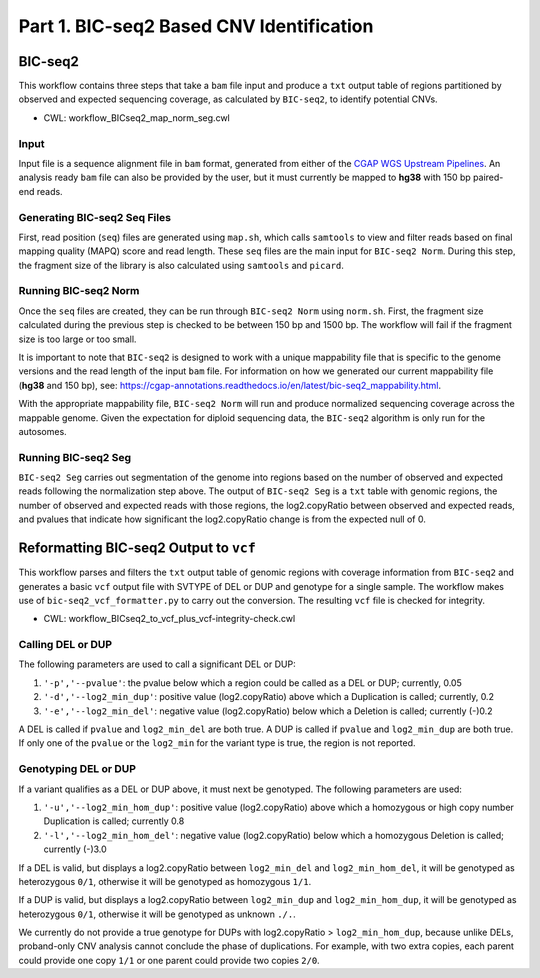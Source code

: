 =========================================
Part 1. BIC-seq2 Based CNV Identification
=========================================

BIC-seq2
++++++++

This workflow contains three steps that take a ``bam`` file input and produce a ``txt`` output table of regions partitioned by observed and expected sequencing coverage, as calculated by ``BIC-seq2``, to identify potential CNVs.

* CWL: workflow_BICseq2_map_norm_seg.cwl

Input
-----

Input file is a sequence alignment file in ``bam`` format, generated from either of the `CGAP WGS Upstream Pipelines <https://cgap-pipeline-main.readthedocs.io/en/latest/Pipelines/Upstream/Upstream_pipelines.html>`_. An analysis ready ``bam`` file can also be provided by the user, but it must currently be mapped to **hg38** with 150 bp paired-end reads.

Generating BIC-seq2 Seq Files
-----------------------------

First, read position (``seq``) files are generated using ``map.sh``, which calls ``samtools`` to view and filter reads based on final mapping quality (MAPQ) score and read length. These ``seq`` files are the main input for ``BIC-seq2 Norm``. During this step, the fragment size of the library is also calculated using ``samtools`` and ``picard``.

Running BIC-seq2 Norm
---------------------

Once the ``seq`` files are created, they can be run through ``BIC-seq2 Norm`` using ``norm.sh``. First, the fragment size calculated during the previous step is checked to be between 150 bp and 1500 bp. The workflow will fail if the fragment size is too large or too small.

It is important to note that ``BIC-seq2`` is designed to work with a unique mappability file that is specific to the genome versions and the read length of the input ``bam`` file. For information on how we generated our current mappability file (**hg38** and 150 bp), see: https://cgap-annotations.readthedocs.io/en/latest/bic-seq2_mappability.html.

With the appropriate mappability file, ``BIC-seq2 Norm`` will run and produce normalized sequencing coverage across the mappable genome. Given the expectation for diploid sequencing data, the ``BIC-seq2`` algorithm is only run for the autosomes.

Running BIC-seq2 Seg
--------------------

``BIC-seq2 Seg`` carries out segmentation of the genome into regions based on the number of observed and expected reads following the normalization step above. The output of ``BIC-seq2 Seg`` is a ``txt`` table with genomic regions, the number of observed and expected reads with those regions, the log2.copyRatio between observed and expected reads, and pvalues that indicate how significant the log2.copyRatio change is from the expected null of 0.

Reformatting BIC-seq2 Output to ``vcf``
+++++++++++++++++++++++++++++++++++++++

This workflow parses and filters the ``txt`` output table of genomic regions with coverage information from ``BIC-seq2`` and generates a basic ``vcf`` output file with SVTYPE of DEL or DUP and genotype for a single sample. The workflow makes use of ``bic-seq2_vcf_formatter.py`` to carry out the conversion. The resulting ``vcf`` file is checked for integrity.

* CWL: workflow_BICseq2_to_vcf_plus_vcf-integrity-check.cwl

Calling DEL or DUP
------------------

The following parameters are used to call a significant DEL or DUP:

1. ``'-p','--pvalue'``: the pvalue below which a region could be called as a DEL or DUP; currently, 0.05
2. ``'-d','--log2_min_dup'``: positive value (log2.copyRatio) above which a Duplication is called; currently, 0.2
3. ``'-e','--log2_min_del'``: negative value (log2.copyRatio) below which a Deletion is called; currently (-)0.2

A DEL is called if ``pvalue`` and  ``log2_min_del`` are both true. A DUP is called if ``pvalue`` and ``log2_min_dup`` are both true. If only one of the ``pvalue`` or the ``log2_min`` for the variant type is true, the region is not reported.

Genotyping DEL or DUP
---------------------

If a variant qualifies as a DEL or DUP above, it must next be genotyped. The following parameters are used:

1. ``'-u','--log2_min_hom_dup'``: positive value (log2.copyRatio) above which a homozygous or high copy number Duplication is called; currently 0.8
2. ``'-l','--log2_min_hom_del'``: negative value (log2.copyRatio) below which a homozygous Deletion is called; currently (-)3.0

If a DEL is valid, but displays a log2.copyRatio between ``log2_min_del`` and ``log2_min_hom_del``, it will be genotyped as heterozygous ``0/1``, otherwise it will be genotyped as homozygous ``1/1``.

If a DUP is valid, but displays a log2.copyRatio between ``log2_min_dup`` and ``log2_min_hom_dup``, it will be genotyped as heterozygous ``0/1``, otherwise it will be genotyped as unknown ``./.``.

We currently do not provide a true genotype for DUPs with log2.copyRatio > ``log2_min_hom_dup``, because unlike DELs, proband-only CNV analysis cannot conclude the phase of  duplications. For example, with two extra copies, each parent could provide one copy ``1/1`` or one parent could provide two copies ``2/0``.
